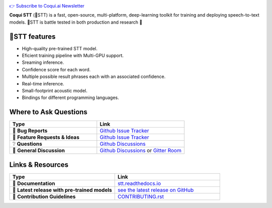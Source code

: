 .. image:: images/coqui-STT-logo-green.png
   :alt: Coqui STT logo


.. |doc-img| image:: https://readthedocs.org/projects/stt/badge/?version=latest
   :target: https://stt.readthedocs.io/?badge=latest
   :alt: Documentation

.. |covenant-img| image:: https://img.shields.io/badge/Contributor%20Covenant-2.0-4baaaa.svg
   :target: CODE_OF_CONDUCT.md
   :alt: Contributor Covenant
   
.. |gitter-img| image:: https://badges.gitter.im/coqui-ai/STT.svg
   :target: https://gitter.im/coqui-ai/STT?utm_source=badge&utm_medium=badge&utm_campaign=pr-badge
   :alt: Gitter Room
  
.. |doi| image:: https://zenodo.org/badge/344354127.svg
   :target: https://zenodo.org/badge/latestdoi/344354127
   
|doc-img| |covenant-img| |gitter-img| |doi|

`👉 Subscribe to Coqui.ai Newsletter <https://coqui.ai/?subscription=true>`_

**Coqui STT** (🐸STT) is a fast, open-source, multi-platform, deep-learning toolkit for training and deploying speech-to-text models. 🐸STT is battle tested in both production and research 🚀

🐸STT features
---------------

* High-quality pre-trained STT model.
* Eficient training pipeline with Multi-GPU support.
* Sreaming inference.
* Confidence score for each word.
* Multiple possible result phrases each with an associated confidence.
* Real-time inference.
* Small-footprint acoustic model. 
* Bindings for different programming languages. 

Where to Ask Questions
----------------------

.. list-table::
   :widths: 25 25 
   :header-rows: 1
   
   * - Type
     - Link
   * - 🚨 **Bug Reports**
     - `Github Issue Tracker <https://github.com/coqui-ai/STT/issues/>`_
   * - 🎁 **Feature Requests & Ideas**
     - `Github Issue Tracker <https://github.com/coqui-ai/STT/issues/>`_
   * - ❔ **Questions**
     - `Github Discussions <https://github.com/coqui-ai/stt/discussions/>`_
   * - 💬 **General Discussion**
     - `Github Discussions <https://github.com/coqui-ai/stt/discussions/>`_ or `Gitter Room <https://gitter.im/coqui-ai/STT?utm_source=share-link&utm_medium=link&utm_campaign=share-link>`_
 
 
Links & Resources
-----------------
.. list-table::  
   :widths: 25 25 
   :header-rows: 1
   
   * - Type
     - Link
   * - 📰 **Documentation**
     - `stt.readthedocs.io <https://stt.readthedocs.io/>`_
   * - 🚀 **Latest release with pre-trained models**
     - `see the latest release on GitHub <https://github.com/coqui-ai/STT/releases/latest>`_
   * - 🤝 **Contribution Guidelines**
     - `CONTRIBUTING.rst <CONTRIBUTING.rst>`_
     
